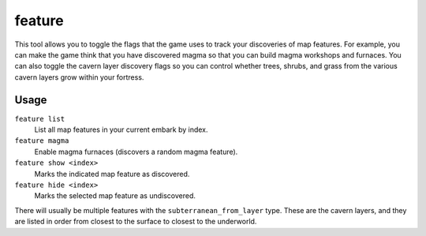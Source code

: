 feature
=======

.. dfhack-tool::
    :summary: Control discovery flags for map features.
    :tags: untested fort armok map

This tool allows you to toggle the flags that the game uses to track your
discoveries of map features. For example, you can make the game think that you
have discovered magma so that you can build magma workshops and furnaces. You
can also toggle the cavern layer discovery flags so you can control whether
trees, shrubs, and grass from the various cavern layers grow within your
fortress.

Usage
-----

``feature list``
    List all map features in your current embark by index.
``feature magma``
    Enable magma furnaces (discovers a random magma feature).
``feature show <index>``
    Marks the indicated map feature as discovered.
``feature hide <index>``
    Marks the selected map feature as undiscovered.

There will usually be multiple features with the ``subterranean_from_layer``
type. These are the cavern layers, and they are listed in order from closest to
the surface to closest to the underworld.
